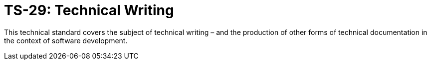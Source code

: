 = TS-29: Technical Writing
:toc: macro
:toc-title: Contents

This technical standard covers the subject of technical writing – and the production of other forms of technical documentation in the context of software development.

toc::[]
